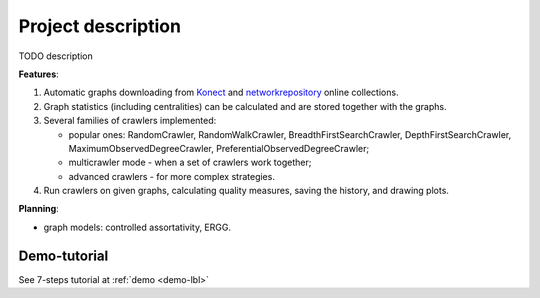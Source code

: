 ===================
Project description
===================

TODO description

**Features**:

#. Automatic graphs downloading from `Konect <http://konect.cc/networks/>`_ and `networkrepository <http://networkrepository.com/>`_ online collections.
#. Graph statistics (including centralities) can be calculated and are stored together with the graphs.
#. Several families of crawlers implemented:

   * popular ones: RandomCrawler, RandomWalkCrawler, BreadthFirstSearchCrawler, DepthFirstSearchCrawler, MaximumObservedDegreeCrawler, PreferentialObservedDegreeCrawler;
   * multicrawler mode - when a set of crawlers work together;
   * advanced crawlers - for more complex strategies.
#. Run crawlers on given graphs, calculating quality measures, saving the history, and drawing plots.

**Planning**:

* graph models: controlled assortativity, ERGG.

Demo-tutorial
-------------

See 7-steps tutorial at :ref:`demo <demo-lbl>`
